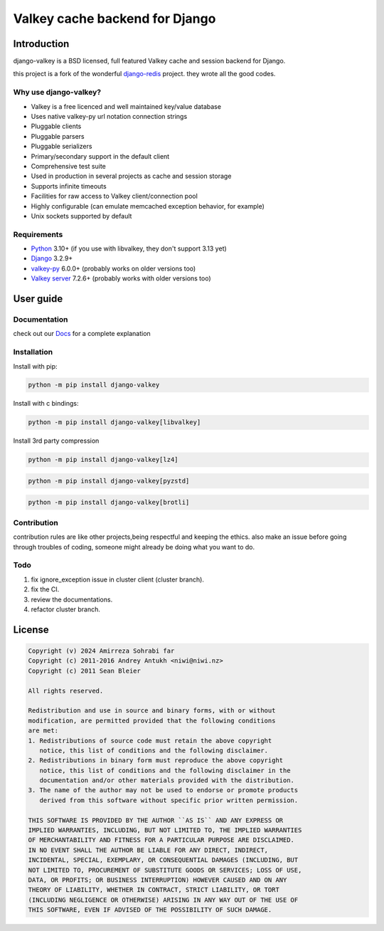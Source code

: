 ===============================
Valkey cache backend for Django
===============================

.. image:: https://img.shields.io/badge/Published%20on-Django%20Packages-0c3c26
   :target: https://djangopackages.org/packages/p/django-valkey/
   :alt: Published on Django Packages

Introduction
------------

django-valkey is a BSD licensed, full featured Valkey cache and session backend
for Django.

this project is a fork of the wonderful `django-redis <https://github.com/jazzband/django-redis>`_ project.
they wrote all the good codes.

Why use django-valkey?
~~~~~~~~~~~~~~~~~~~~~~

- Valkey is a free licenced and well maintained key/value database
- Uses native valkey-py url notation connection strings
- Pluggable clients
- Pluggable parsers
- Pluggable serializers
- Primary/secondary support in the default client
- Comprehensive test suite
- Used in production in several projects as cache and session storage
- Supports infinite timeouts
- Facilities for raw access to Valkey client/connection pool
- Highly configurable (can emulate memcached exception behavior, for example)
- Unix sockets supported by default

Requirements
~~~~~~~~~~~~

- `Python`_ 3.10+  (if you use with libvalkey, they don't support 3.13 yet)
- `Django`_ 3.2.9+
- `valkey-py`_ 6.0.0+ (probably works on older versions too)
- `Valkey server`_ 7.2.6+ (probably works with older versions too)

.. _Python: https://www.python.org/downloads/
.. _Django: https://www.djangoproject.com/download/
.. _valkey-py: https://pypi.org/project/valkey/
.. _Valkey server: https://valkey.io/download

User guide
----------

Documentation
~~~~~~~~~~~~~
check out our `Docs <https://django-valkey.readthedocs.io/en/latest/>`_ for a complete explanation

Installation
~~~~~~~~~~~~

Install with pip:

.. code-block:: console

    python -m pip install django-valkey

Install with c bindings:

.. code-block:: console

    python -m pip install django-valkey[libvalkey]

Install 3rd party compression

.. code-block:: console

    python -m pip install django-valkey[lz4]

.. code-block:: console

    python -m pip install django-valkey[pyzstd]

.. code-block:: console

    python -m pip install django-valkey[brotli]





Contribution
~~~~~~~~~~~~
contribution rules are like other projects,being respectful and keeping the ethics.
also make an issue before going through troubles of coding, someone might already be doing what you want to do.


Todo
~~~~
1. fix ignore_exception issue in cluster client (cluster branch).
2. fix the CI.
3. review the documentations.
4. refactor cluster branch.

License
-------

.. code-block:: text

    Copyright (v) 2024 Amirreza Sohrabi far
    Copyright (c) 2011-2016 Andrey Antukh <niwi@niwi.nz>
    Copyright (c) 2011 Sean Bleier

    All rights reserved.

    Redistribution and use in source and binary forms, with or without
    modification, are permitted provided that the following conditions
    are met:
    1. Redistributions of source code must retain the above copyright
       notice, this list of conditions and the following disclaimer.
    2. Redistributions in binary form must reproduce the above copyright
       notice, this list of conditions and the following disclaimer in the
       documentation and/or other materials provided with the distribution.
    3. The name of the author may not be used to endorse or promote products
       derived from this software without specific prior written permission.

    THIS SOFTWARE IS PROVIDED BY THE AUTHOR ``AS IS`` AND ANY EXPRESS OR
    IMPLIED WARRANTIES, INCLUDING, BUT NOT LIMITED TO, THE IMPLIED WARRANTIES
    OF MERCHANTABILITY AND FITNESS FOR A PARTICULAR PURPOSE ARE DISCLAIMED.
    IN NO EVENT SHALL THE AUTHOR BE LIABLE FOR ANY DIRECT, INDIRECT,
    INCIDENTAL, SPECIAL, EXEMPLARY, OR CONSEQUENTIAL DAMAGES (INCLUDING, BUT
    NOT LIMITED TO, PROCUREMENT OF SUBSTITUTE GOODS OR SERVICES; LOSS OF USE,
    DATA, OR PROFITS; OR BUSINESS INTERRUPTION) HOWEVER CAUSED AND ON ANY
    THEORY OF LIABILITY, WHETHER IN CONTRACT, STRICT LIABILITY, OR TORT
    (INCLUDING NEGLIGENCE OR OTHERWISE) ARISING IN ANY WAY OUT OF THE USE OF
    THIS SOFTWARE, EVEN IF ADVISED OF THE POSSIBILITY OF SUCH DAMAGE.
